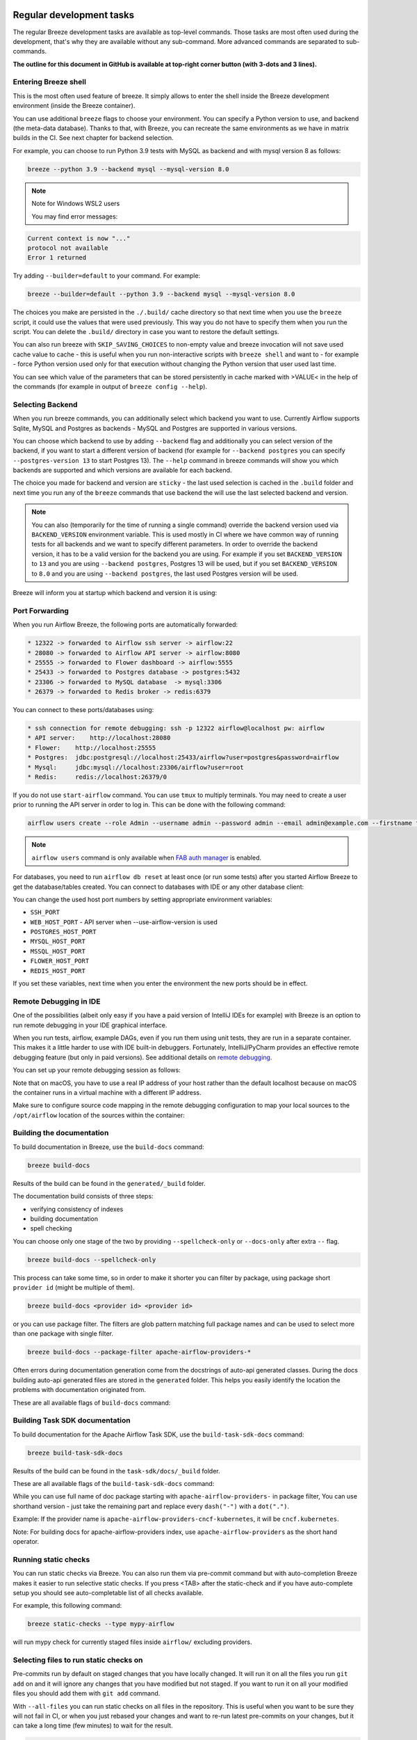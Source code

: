  .. Licensed to the Apache Software Foundation (ASF) under one
    or more contributor license agreements.  See the NOTICE file
    distributed with this work for additional information
    regarding copyright ownership.  The ASF licenses this file
    to you under the Apache License, Version 2.0 (the
    "License"); you may not use this file except in compliance
    with the License.  You may obtain a copy of the License at

 ..   http://www.apache.org/licenses/LICENSE-2.0

 .. Unless required by applicable law or agreed to in writing,
    software distributed under the License is distributed on an
    "AS IS" BASIS, WITHOUT WARRANTIES OR CONDITIONS OF ANY
    KIND, either express or implied.  See the License for the
    specific language governing permissions and limitations
    under the License.

Regular development tasks
=========================

The regular Breeze development tasks are available as top-level commands. Those tasks are most often
used during the development, that's why they are available without any sub-command. More advanced
commands are separated to sub-commands.

**The outline for this document in GitHub is available at top-right corner button (with 3-dots and 3 lines).**

Entering Breeze shell
---------------------

This is the most often used feature of breeze. It simply allows to enter the shell inside the Breeze
development environment (inside the Breeze container).

You can use additional ``breeze`` flags to choose your environment. You can specify a Python
version to use, and backend (the meta-data database). Thanks to that, with Breeze, you can recreate the same
environments as we have in matrix builds in the CI. See next chapter for backend selection.

For example, you can choose to run Python 3.9 tests with MySQL as backend and with mysql version 8
as follows:

.. code-block:: bash

    breeze --python 3.9 --backend mysql --mysql-version 8.0

.. note:: Note for Windows WSL2 users

   You may find error messages:

.. code-block:: bash

    Current context is now "..."
    protocol not available
    Error 1 returned

Try adding ``--builder=default`` to your command. For example:

.. code-block:: bash

    breeze --builder=default --python 3.9 --backend mysql --mysql-version 8.0

The choices you make are persisted in the ``./.build/`` cache directory so that next time when you use the
``breeze`` script, it could use the values that were used previously. This way you do not have to specify
them when you run the script. You can delete the ``.build/`` directory in case you want to restore the
default settings.

You can also run breeze with ``SKIP_SAVING_CHOICES`` to non-empty value and breeze invocation will not save
used cache value to cache - this is useful when you run non-interactive scripts with ``breeze shell`` and
want to - for example - force Python version used only for that execution without changing the Python version
that user used last time.

You can see which value of the parameters that can be stored persistently in cache marked with >VALUE<
in the help of the commands (for example in output of ``breeze config --help``).

Selecting Backend
-----------------

When you run breeze commands, you can additionally select which backend you want to use. Currently Airflow
supports Sqlite, MySQL and Postgres as backends - MySQL and Postgres are supported in various versions.

You can choose which backend to use by adding ``--backend`` flag and additionally you can select version
of the backend, if you want to start a different version of backend (for example for ``--backend postgres``
you can specify ``--postgres-version 13`` to start Postgres 13). The ``--help`` command in breeze commands
will show you which backends are supported and which versions are available for each backend.

The choice you made for backend and version are ``sticky`` - the last used selection is cached in the
``.build`` folder and next time you run any of the ``breeze`` commands that use backend the will use the
last selected backend and version.

.. note::

  You can also (temporarily for the time of running a single command) override the backend version
  used via ``BACKEND_VERSION`` environment variable. This is used mostly in CI where we have common way of
  running tests for all backends and we want to specify different parameters. In order to override the
  backend version, it has to be a valid version for the backend you are using. For example if you set
  ``BACKEND_VERSION`` to ``13`` and you are using ``--backend postgres``, Postgres 13 will be used, but
  if you set ``BACKEND_VERSION`` to ``8.0`` and you are using ``--backend postgres``, the last used Postgres
  version will be used.

Breeze will inform you at startup which backend and version it is using:

.. raw:: html

    <div align="center">
        <img src="images/version_information.png" width="640" alt="Version information printed by Breeze">
    </div>


Port Forwarding
---------------

When you run Airflow Breeze, the following ports are automatically forwarded:

.. code-block::

    * 12322 -> forwarded to Airflow ssh server -> airflow:22
    * 28080 -> forwarded to Airflow API server -> airflow:8080
    * 25555 -> forwarded to Flower dashboard -> airflow:5555
    * 25433 -> forwarded to Postgres database -> postgres:5432
    * 23306 -> forwarded to MySQL database  -> mysql:3306
    * 26379 -> forwarded to Redis broker -> redis:6379


You can connect to these ports/databases using:

.. code-block::

    * ssh connection for remote debugging: ssh -p 12322 airflow@localhost pw: airflow
    * API server:    http://localhost:28080
    * Flower:    http://localhost:25555
    * Postgres:  jdbc:postgresql://localhost:25433/airflow?user=postgres&password=airflow
    * Mysql:     jdbc:mysql://localhost:23306/airflow?user=root
    * Redis:     redis://localhost:26379/0

If you do not use ``start-airflow`` command. You can use ``tmux`` to multiply terminals.
You may need to create a user prior to running the API server in order to log in.
This can be done with the following command:

.. code-block:: bash

    airflow users create --role Admin --username admin --password admin --email admin@example.com --firstname foo --lastname bar

.. note::
    ``airflow users`` command is only available when `FAB auth manager <https://airflow.apache.org/docs/apache-airflow-providers-fab/stable/auth-manager/index.html>`_ is enabled.

For databases, you need to run ``airflow db reset`` at least once (or run some tests) after you started
Airflow Breeze to get the database/tables created. You can connect to databases with IDE or any other
database client:


.. raw:: html

    <div align="center">
        <img src="images/database_view.png" width="640" alt="Airflow Breeze - Database view">
    </div>

You can change the used host port numbers by setting appropriate environment variables:

* ``SSH_PORT``
* ``WEB_HOST_PORT`` - API server when --use-airflow-version is used
* ``POSTGRES_HOST_PORT``
* ``MYSQL_HOST_PORT``
* ``MSSQL_HOST_PORT``
* ``FLOWER_HOST_PORT``
* ``REDIS_HOST_PORT``

If you set these variables, next time when you enter the environment the new ports should be in effect.


Remote Debugging in IDE
-----------------------

One of the possibilities (albeit only easy if you have a paid version of IntelliJ IDEs for example) with
Breeze is an option to run remote debugging in your IDE graphical interface.

When you run tests, airflow, example DAGs, even if you run them using unit tests, they are run in a separate
container. This makes it a little harder to use with IDE built-in debuggers.
Fortunately, IntelliJ/PyCharm provides an effective remote debugging feature (but only in paid versions).
See additional details on
`remote debugging <https://www.jetbrains.com/help/pycharm/remote-debugging-with-product.html>`_.

You can set up your remote debugging session as follows:

.. image:: images/setup_remote_debugging.png
    :align: center
    :alt: Setup remote debugging

Note that on macOS, you have to use a real IP address of your host rather than the default
localhost because on macOS the container runs in a virtual machine with a different IP address.

Make sure to configure source code mapping in the remote debugging configuration to map
your local sources to the ``/opt/airflow`` location of the sources within the container:

.. image:: images/source_code_mapping_ide.png
    :align: center
    :alt: Source code mapping

Building the documentation
--------------------------

To build documentation in Breeze, use the ``build-docs`` command:

.. code-block:: bash

     breeze build-docs

Results of the build can be found in the ``generated/_build`` folder.

The documentation build consists of three steps:

* verifying consistency of indexes
* building documentation
* spell checking

You can choose only one stage of the two by providing ``--spellcheck-only`` or ``--docs-only`` after
extra ``--`` flag.

.. code-block:: bash

    breeze build-docs --spellcheck-only

This process can take some time, so in order to make it shorter you can filter by package, using package
short ``provider id`` (might be multiple of them).

.. code-block:: bash

     breeze build-docs <provider id> <provider id>

or you can use package filter. The filters are glob pattern matching full
package names and can be used to select more than one package with single filter.

.. code-block:: bash

     breeze build-docs --package-filter apache-airflow-providers-*

Often errors during documentation generation come from the docstrings of auto-api generated classes.
During the docs building auto-api generated files are stored in the ``generated`` folder. This helps you
easily identify the location the problems with documentation originated from.

These are all available flags of ``build-docs`` command:

.. image:: ./images/output_build-docs.svg
  :target: https://raw.githubusercontent.com/apache/airflow/main/dev/breeze/images/output_build-docs.svg
  :width: 100%
  :alt: Breeze build documentation

Building Task SDK documentation
-------------------------------
To build documentation for the Apache Airflow Task SDK, use the ``build-task-sdk-docs`` command:

.. code-block:: bash

    breeze build-task-sdk-docs

Results of the build can be found in the ``task-sdk/docs/_build`` folder.

These are all available flags of the ``build-task-sdk-docs`` command:

.. image:: ./images/output_build-task-sdk-docs.svg
  :target: https://raw.githubusercontent.com/apache/airflow/main/dev/breeze/images/output_build-task-sdk-docs.svg
  :width: 100%
  :alt: Breeze build-task-sdk-docs

While you can use full name of doc package starting with ``apache-airflow-providers-`` in package filter,
You can use shorthand version - just take the remaining part and replace every ``dash("-")`` with
a ``dot(".")``.

Example:
If the provider name is ``apache-airflow-providers-cncf-kubernetes``, it will be ``cncf.kubernetes``.

Note: For building docs for apache-airflow-providers index, use ``apache-airflow-providers``
as the short hand operator.

Running static checks
---------------------

You can run static checks via Breeze. You can also run them via pre-commit command but with auto-completion
Breeze makes it easier to run selective static checks. If you press <TAB> after the static-check and if
you have auto-complete setup you should see auto-completable list of all checks available.

For example, this following command:

.. code-block:: bash

     breeze static-checks --type mypy-airflow

will run mypy check for currently staged files inside ``airflow/`` excluding providers.

Selecting files to run static checks on
---------------------------------------

Pre-commits run by default on staged changes that you have locally changed. It will run it on all the
files you run ``git add`` on and it will ignore any changes that you have modified but not staged.
If you want to run it on all your modified files you should add them with ``git add`` command.

With ``--all-files`` you can run static checks on all files in the repository. This is useful when you
want to be sure they will not fail in CI, or when you just rebased your changes and want to
re-run latest pre-commits on your changes, but it can take a long time (few minutes) to wait for the result.

.. code-block:: bash

     breeze static-checks --type mypy-airflow --all-files

The above will run mypy check for all files.

You can limit that by selecting specific files you want to run static checks on. You can do that by
specifying (can be multiple times) ``--file`` flag.

.. code-block:: bash

     breeze static-checks --type mypy-airflow --file airflow/utils/code_utils.py --file airflow/utils/timeout.py

The above will run mypy check for those to files (note: autocomplete should work for the file selection).

However, often you do not remember files you modified and you want to run checks for files that belong
to specific commits you already have in your branch. You can use ``breeze static check`` to run the checks
only on changed files you have already committed to your branch - either for specific commit, for last
commit, for all changes in your branch since you branched off from main or for specific range
of commits you choose.

.. code-block:: bash

     breeze static-checks --type mypy-airflow --last-commit

The above will run mypy check for all files in the last commit in your branch.

.. code-block:: bash

     breeze static-checks --type mypy-airflow --only-my-changes

The above will run mypy check for all commits in your branch which were added since you branched off from main.

.. code-block:: bash

     breeze static-checks --type mypy-airflow --commit-ref 639483d998ecac64d0fef7c5aa4634414065f690

The above will run mypy check for all files in the 639483d998ecac64d0fef7c5aa4634414065f690 commit.
Any ``commit-ish`` reference from Git will work here (branch, tag, short/long hash etc.)

.. code-block:: bash

     breeze static-checks --type identity --verbose --from-ref HEAD^^^^ --to-ref HEAD

The above will run the check for the last 4 commits in your branch. You can use any ``commit-ish`` references
in ``--from-ref`` and ``--to-ref`` flags.


These are all available flags of ``static-checks`` command:

.. image:: ./images/output_static-checks.svg
  :target: https://raw.githubusercontent.com/apache/airflow/main/dev/breeze/images/output_static-checks.svg
  :width: 100%
  :alt: Breeze static checks


.. note::

    When you run static checks, some of the artifacts (mypy_cache) is stored in docker-compose volume
    so that it can speed up static checks execution significantly. However, sometimes, the cache might
    get broken, in which case you should run ``breeze down`` to clean up the cache.


.. note::

    You cannot change Python version for static checks that are run within Breeze containers.
    The ``--python`` flag has no effect for them. They are always run with lowest supported Python version.
    The main reason is to keep consistency in the results of static checks and to make sure that
    our code is fine when running the lowest supported version.

Starting Airflow
----------------

For testing Airflow you often want to start multiple components (in multiple terminals). Breeze has
built-in ``start-airflow`` command that start breeze container, launches multiple terminals using tmux
and launches all Airflow necessary components in those terminals.

When you are starting Airflow from local sources, www asset compilation is automatically executed before.

.. code-block:: bash

    breeze --python 3.9 --backend mysql start-airflow

You can also use it to start different executor.

.. code-block:: bash

    breeze start-airflow --executor CeleryExecutor

You can also use it to start any released version of Airflow from ``PyPI`` with the
``--use-airflow-version`` flag - useful for testing and looking at issues raised for specific version.

.. code-block:: bash

    breeze start-airflow --python 3.9 --backend mysql --use-airflow-version 2.7.0

When you are installing version from PyPI, it's also possible to specify extras that should be used
when installing Airflow - you can provide several extras separated by coma - for example to install
providers together with Airflow that you are installing. For example when you are using celery executor
in Airflow 2.7.0+ you need to add ``celery`` extra.

.. code-block:: bash

    breeze start-airflow --use-airflow-version 2.7.0 --executor CeleryExecutor --airflow-extras celery


These are all available flags of ``start-airflow`` command:

.. image:: ./images/output_start-airflow.svg
  :target: https://raw.githubusercontent.com/apache/airflow/main/dev/breeze/images/output_start-airflow.svg
  :width: 100%
  :alt: Breeze start-airflow

Launching multiple terminals in the same environment
----------------------------------------------------

Often if you want to run full Airflow in the Breeze environment you need to launch multiple terminals and
run ``airflow api-server``, ``airflow scheduler``, ``airflow worker`` in separate terminals.

This can be achieved either via ``tmux`` or via exec-ing into the running container from the host. Tmux
is installed inside the container and you can launch it with ``tmux`` command. Tmux provides you with the
capability of creating multiple virtual terminals and multiplex between them. More about ``tmux`` can be
found at `tmux GitHub wiki page <https://github.com/tmux/tmux/wiki>`_ . Tmux has several useful shortcuts
that allow you to split the terminals, open new tabs etc - it's pretty useful to learn it.

Another way is to exec into Breeze terminal from the host's terminal. Often you can
have multiple terminals in the host (Linux/MacOS/WSL2 on Windows) and you can simply use those terminals
to enter the running container. It's as easy as launching ``breeze exec`` while you already started the
Breeze environment. You will be dropped into bash and environment variables will be read in the same
way as when you enter the environment. You can do it multiple times and open as many terminals as you need.

These are all available flags of ``exec`` command:

.. image:: ./images/output_exec.svg
  :target: https://raw.githubusercontent.com/apache/airflow/main/dev/breeze/images/output_exec.svg
  :width: 100%
  :alt: Breeze exec


Compiling ui assets
--------------------

Airflow API server needs to prepare www assets - compiled with node and yarn. The ``compile-ui-assets``
command takes care about it. This is needed when you want to run API server inside of the breeze.

.. image:: ./images/output_compile-ui-assets.svg
  :target: https://raw.githubusercontent.com/apache/airflow/main/dev/breeze/images/output_compile-ui-assets.svg
  :width: 100%
  :alt: Breeze compile-ui-assets

Note

This command requires the ``pre-commit`` tool, which should be installed by following `this guide <../../../contributing-docs/03_contributors_quick_start.rst#configuring-pre-commit>`__.

Breeze cleanup
--------------

Sometimes you need to cleanup your docker environment (and it is recommended you do that regularly). There
are several reasons why you might want to do that.

Breeze uses docker images heavily and those images are rebuild periodically and might leave dangling, unused
images in docker cache. This might cause extra disk usage. Also running various docker compose commands
(for example running tests with ``breeze testing core-tests``) might create additional docker networks that might
prevent new networks from being created. Those networks are not removed automatically by docker-compose.
Also Breeze uses its own cache to keep information about all images.

All those unused images, networks and cache can be removed by running ``breeze cleanup`` command. By default
it will not remove the most recent images that you might need to run breeze commands, but you
can also remove those breeze images to clean-up everything by adding ``--all`` command (note that you will
need to build the images again from scratch - pulling from the registry might take a while).

Breeze will ask you to confirm each step, unless you specify ``--answer yes`` flag.

These are all available flags of ``cleanup`` command:

.. image:: ./images/output_cleanup.svg
  :target: https://raw.githubusercontent.com/apache/airflow/main/dev/breeze/images/output_cleanup.svg
  :width: 100%
  :alt: Breeze cleanup

Database and config volumes in Breeze
-------------------------------------

Breeze keeps data for all its integration, database, configuration in named docker volumes.
Those volumes are persisted until ``breeze down`` command. You can also preserve the volumes by adding
flag ``--preserve-volumes`` when you run the command. Then, next time when you start Breeze,
it will have the data pre-populated.

These are all available flags of ``down`` command:

.. image:: ./images/output_down.svg
  :target: https://raw.githubusercontent.com/apache/airflow/main/dev/breeze/images/output_down.svg
  :width: 100%
  :alt: Breeze down

Running arbitrary commands in container
---------------------------------------

More sophisticated usages of the breeze shell is using the ``breeze shell`` command - it has more parameters
and you can also use it to execute arbitrary commands inside the container.

.. code-block:: bash

     breeze shell "ls -la"

Those are all available flags of ``shell`` command:

.. image:: ./images/output_shell.svg
  :target: https://raw.githubusercontent.com/apache/airflow/main/dev/breeze/images/output_shell.svg
  :width: 100%
  :alt: Breeze shell

Running Breeze with Metrics
---------------------------

Running Breeze with a StatsD Metrics Stack
..........................................

You can launch an instance of Breeze pre-configured to emit StatsD metrics using
``breeze start-airflow --integration statsd``.  This will launch an Airflow API server
within the Breeze environment as well as containers running StatsD, Prometheus, and
Grafana.  The integration configures the "Targets" in Prometheus, the "Datasources" in
Grafana, and includes a default dashboard in Grafana.

When you run Airflow Breeze with this integration, in addition to the standard ports
(See "Port Forwarding" below), the following are also automatically forwarded:

* 29102 -> forwarded to StatsD Exporter -> breeze-statsd-exporter:9102
* 29090 -> forwarded to Prometheus -> breeze-prometheus:9090
* 23000 -> forwarded to Grafana -> breeze-grafana:3000

You can connect to these ports/databases using:

* StatsD Metrics: http://127.0.0.1:29102/metrics
* Prometheus Targets: http://127.0.0.1:29090/targets
* Grafana Dashboards: http://127.0.0.1:23000/dashboards

Running Breeze with an OpenTelemetry Metrics Stack
..................................................

----

[Work in Progress]
NOTE:  This will launch the stack as described below but Airflow integration is
still a Work in Progress.  This should be considered experimental and likely to
change by the time Airflow fully supports emitting metrics via OpenTelemetry.

----

You can launch an instance of Breeze pre-configured to emit OpenTelemetry metrics
using ``breeze start-airflow --integration otel``.  This will launch Airflow within
the Breeze environment as well as containers running OpenTelemetry-Collector,
Prometheus, and Grafana.  The integration handles all configuration of the
"Targets" in Prometheus and the "Datasources" in Grafana, so it is ready to use.

When you run Airflow Breeze with this integration, in addition to the standard ports
(See "Port Forwarding" below), the following are also automatically forwarded:

* 28889 -> forwarded to OpenTelemetry Collector -> breeze-otel-collector:8889
* 29090 -> forwarded to Prometheus -> breeze-prometheus:9090
* 23000 -> forwarded to Grafana -> breeze-grafana:3000

You can connect to these ports using:

* OpenTelemetry Collector: http://127.0.0.1:28889/metrics
* Prometheus Targets: http://127.0.0.1:29090/targets
* Grafana Dashboards: http://127.0.0.1:23000/dashboards

Running Breeze with OpenLineage
...............................

You can launch an instance of Breeze pre-configured to emit OpenLineage metrics using
``breeze start-airflow --integration openlineage``.  This will launch an Airflow API server
within the Breeze environment as well as containers running a [Marquez](https://marquezproject.ai/)
API server.

When you run Airflow Breeze with this integration, in addition to the standard ports
(See "Port Forwarding" below), the following are also automatically forwarded:

* MARQUEZ_API_HOST_PORT (default 25000) -> forwarded to Marquez API -> marquez:5000
* MARQUEZ_API_ADMIN_HOST_PORT (default 25001) -> forwarded to Marquez Admin API -> marquez:5001
* MARQUEZ_HOST_PORT (default 23100) -> forwarded to Marquez -> marquez_web:3000

You can connect to these services using:

* Marquez Webserver: http://127.0.0.1:23100
* Marquez API: http://127.0.0.1:25000/api/v1
* Marquez Admin API: http://127.0.0.1:25001

Make sure to substitute the port numbers if you have customized them via the above env vars.

Stopping the environment
------------------------

After starting up, the environment runs in the background and takes quite some memory which you might
want to free for other things you are running on your host.

You can always stop it via:

.. code-block:: bash

   breeze down

These are all available flags of ``down`` command:

.. image:: ./images/output_down.svg
  :target: https://raw.githubusercontent.com/apache/airflow/main/dev/breeze/images/output_down.svg
  :width: 100%
  :alt: Breeze down


Using local virtualenv environment in Your Host IDE
---------------------------------------------------

You can set up your host IDE (for example, IntelliJ's PyCharm/Idea) to work with Breeze
and benefit from all the features provided by your IDE, such as local and remote debugging,
language auto-completion, documentation support, etc.

To use your host IDE with Breeze:

1. Create a local virtual environment:

   You can use any of the following wrappers to create and manage your virtual environments:
   `pyenv <https://github.com/pyenv/pyenv>`_, `pyenv-virtualenv <https://github.com/pyenv/pyenv-virtualenv>`_,
   or `virtualenvwrapper <https://virtualenvwrapper.readthedocs.io/en/latest/>`_.

2. Use the right command to activate the virtualenv (``workon`` if you use virtualenvwrapper or
   ``pyenv activate`` if you use pyenv.

3. Initialize the created local virtualenv:

.. code-block:: bash

   ./scripts/tools/initialize_virtualenv.py

.. warning::
   Make sure that you use the right Python version in this command - matching the Python version you have
   in your local virtualenv. If you don't, you will get strange conflicts.

4. Select the virtualenv you created as the project's default virtualenv in your IDE.

Note that you can also use the local virtualenv for Airflow development without Breeze.
This is a lightweight solution that has its own limitations.

More details on using the local virtualenv are available in the
`Local Virtualenv </contributing-docs/07_local_virtualenv.rst>`_.

Auto-generating migration files
-------------------------------
After making changes in the ORM models, you need to generate migration files. You can do this by running
the following command:

.. code-block:: bash

    breeze generate-migration-file -m "Your migration message"

This command will generate a migration file in the ``airflow/migrations/versions`` directory.

These are all available flags of ``generate-migration-file`` command:

.. image:: ./images/output_generate-migration-file.svg
  :target: https://raw.githubusercontent.com/apache/airflow/main/dev/breeze/images/output_generate-migration-file.svg
  :width: 100%
  :alt: Breeze generate-migration-file

------

Next step: Follow the `Troubleshooting <04_troubleshooting.rst>`_ guide to troubleshoot your Breeze environment.
